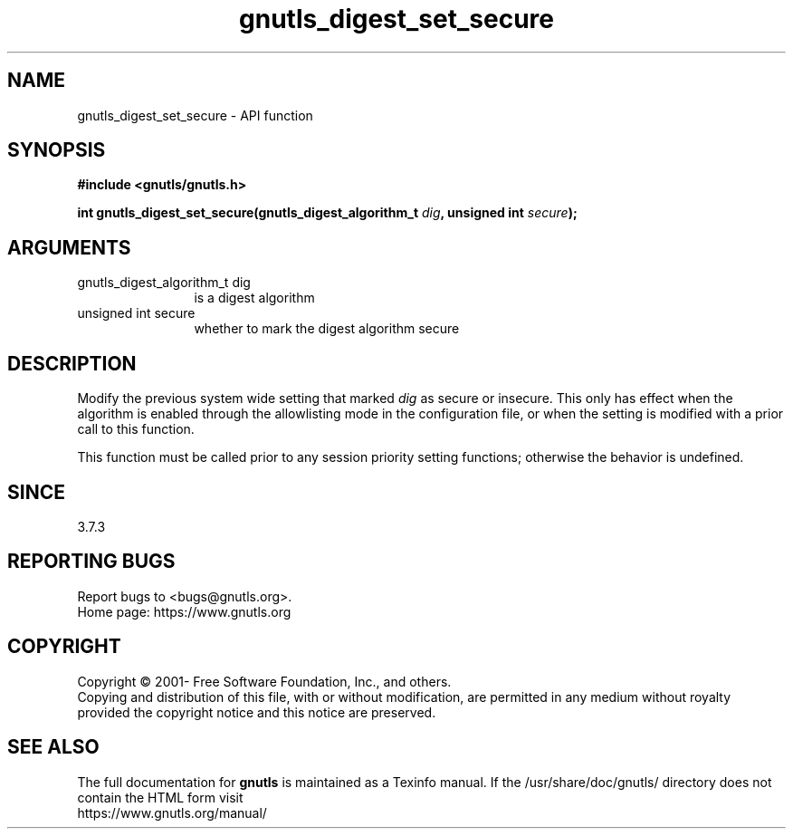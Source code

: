 .\" DO NOT MODIFY THIS FILE!  It was generated by gdoc.
.TH "gnutls_digest_set_secure" 3 "3.7.5" "gnutls" "gnutls"
.SH NAME
gnutls_digest_set_secure \- API function
.SH SYNOPSIS
.B #include <gnutls/gnutls.h>
.sp
.BI "int gnutls_digest_set_secure(gnutls_digest_algorithm_t " dig ", unsigned int " secure ");"
.SH ARGUMENTS
.IP "gnutls_digest_algorithm_t dig" 12
is a digest algorithm
.IP "unsigned int secure" 12
whether to mark the digest algorithm secure
.SH "DESCRIPTION"
Modify the previous system wide setting that marked  \fIdig\fP as secure
or insecure. This only has effect when the algorithm is enabled
through the allowlisting mode in the configuration file, or when
the setting is modified with a prior call to this function.

This function must be called prior to any session priority setting functions;
otherwise the behavior is undefined.
.SH "SINCE"
3.7.3
.SH "REPORTING BUGS"
Report bugs to <bugs@gnutls.org>.
.br
Home page: https://www.gnutls.org

.SH COPYRIGHT
Copyright \(co 2001- Free Software Foundation, Inc., and others.
.br
Copying and distribution of this file, with or without modification,
are permitted in any medium without royalty provided the copyright
notice and this notice are preserved.
.SH "SEE ALSO"
The full documentation for
.B gnutls
is maintained as a Texinfo manual.
If the /usr/share/doc/gnutls/
directory does not contain the HTML form visit
.B
.IP https://www.gnutls.org/manual/
.PP
